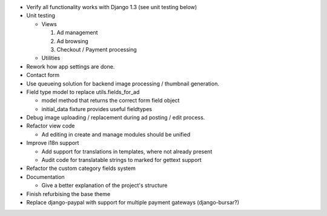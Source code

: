 
* Verify all functionality works with Django 1.3 (see unit testing below)

* Unit testing

  - Views

    1. Ad management

    2. Ad browsing

    3. Checkout / Payment processing

  - Utilities

* Rework how app settings are done.

* Contact form

* Use queueing solution for backend image processing / thumbnail generation.

* Field type model to replace utils.fields_for_ad
  
  - model method that returns the correct form field object

  - initial_data fixture provides useful fieldtypes

* Debug image uploading / replacement during ad posting / edit process.

* Refactor view code

  - Ad editing in create and manage modules should be unified

* Improve i18n support

  - Add support for translations in templates, where not already present

  - Audit code for translatable strings to marked for gettext support

* Refactor the custom category fields system

* Documentation

  - Give a better explanation of the project's structure

* Finish refurbising the base theme

* Replace django-paypal with support for multiple payment gateways (django-bursar?)
